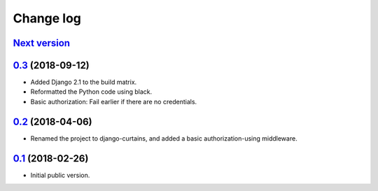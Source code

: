 Change log
==========

`Next version`_
~~~~~~~~~~~~~~~

`0.3`_ (2018-09-12)
~~~~~~~~~~~~~~~~~~~

- Added Django 2.1 to the build matrix.
- Reformatted the Python code using black.
- Basic authorization: Fail earlier if there are no credentials.


`0.2`_ (2018-04-06)
~~~~~~~~~~~~~~~~~~~

- Renamed the project to django-curtains, and added a basic
  authorization-using middleware.


`0.1`_ (2018-02-26)
~~~~~~~~~~~~~~~~~~~

- Initial public version.

.. _0.1: https://github.com/matthiask/django-curtains/commit/89bb93c5cdba
.. _0.2: https://github.com/matthiask/django-curtains/compare/0.1...0.2
.. _0.3: https://github.com/matthiask/django-curtains/compare/0.2...0.3
.. _Next version: https://github.com/matthiask/django-curtains/compare/0.3...master

